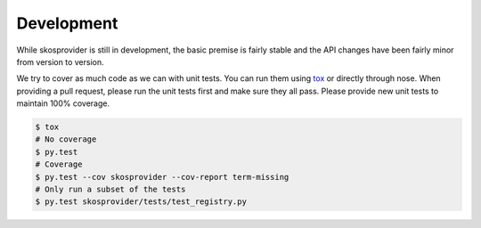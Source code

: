 .. _development:

Development
===========

While skosprovider is still in development, the basic premise is fairly
stable and the API changes have been fairly minor from version to version.

We try to cover as much code as we can with unit tests. You can run them using
tox_ or directly through nose. When providing a pull request, please run the
unit tests first and make sure they all pass. Please provide new unit tests
to maintain 100% coverage.

.. code-block:: bash

    $ tox
    # No coverage
    $ py.test 
    # Coverage
    $ py.test --cov skosprovider --cov-report term-missing
    # Only run a subset of the tests
    $ py.test skosprovider/tests/test_registry.py

.. _tox: http://tox.testrun.org
